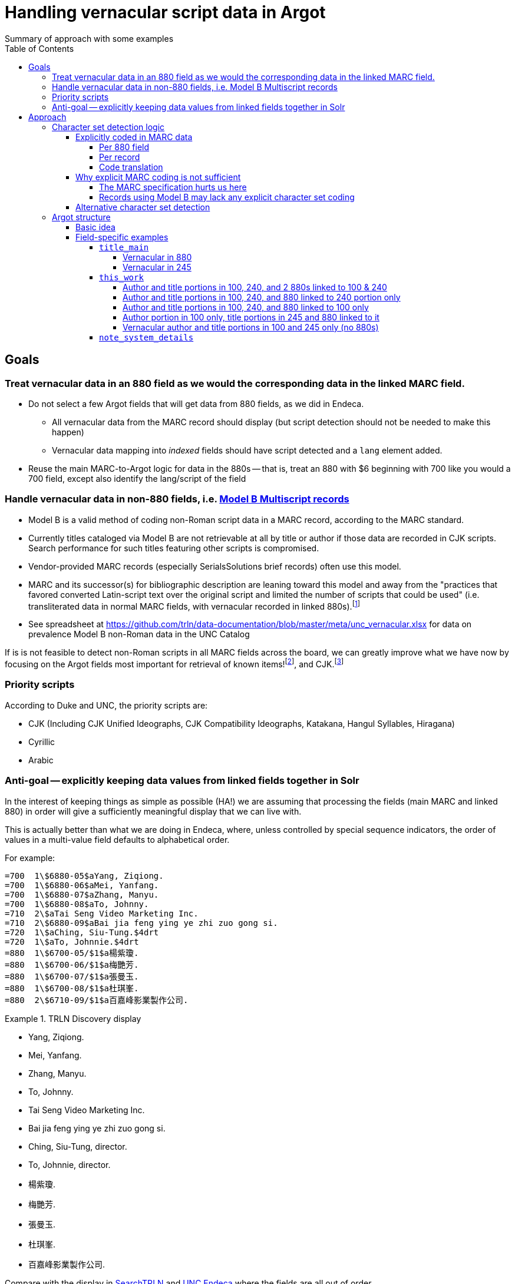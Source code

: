 :toc:
:toclevels: 5
:toc-placement!:

= Handling vernacular script data in Argot
Summary of approach with some examples

toc::[]


== Goals

=== Treat vernacular data in an 880 field as we would the corresponding data in the linked MARC field.
* Do not select a few Argot fields that will get data from 880 fields, as we did in Endeca.
** All vernacular data from the MARC record should display (but script detection should not be needed to make this happen)
** Vernacular data mapping into _indexed_ fields should have script detected and a `lang` element added.
* Reuse the main MARC-to-Argot logic for data in the 880s -- that is, treat an 880 with $6 beginning with 700 like you would a 700 field, except also identify the lang/script of the field

=== Handle vernacular data in non-880 fields, i.e. http://www.loc.gov/marc/bibliographic/ecbdmulti.html#modelb[Model B Multiscript records]

* Model B is a valid method of coding non-Roman script data in a MARC record, according to the MARC standard.
* Currently titles cataloged via Model B are not retrievable at all by title or author if those data are recorded in CJK scripts. Search performance for such titles featuring other scripts is compromised.
* Vendor-provided MARC records (especially SerialsSolutions brief records) often use this model. 
* MARC and its successor(s) for bibliographic description are leaning toward this model and away from the "practices that favored converted Latin-script text over the original script and limited the number of scripts that could be used" (i.e. transliterated data in normal MARC fields, with vernacular recorded in linked 880s).footnote:[See https://www.eventscribe.com/2018/ALA-Annual/fsPopup.asp?Mode=presInfo&PresentationID=352464[New Directions in Non-Latin Script Access]]
* See spreadsheet at https://github.com/trln/data-documentation/blob/master/meta/unc_vernacular.xlsx for data on prevalence Model B non-Roman data in the UNC Catalog

If is is not feasible to detect non-Roman scripts in all MARC fields across the board, we can greatly improve what we have now by focusing on the Argot fields most important for retrieval of known items!footnoteref:[impfields,title_main, names, this_work, included_work], and CJK.footnote:[The segmentation needed for properly indexing CJK causes these records to be unretrievable.] 

=== Priority scripts

According to Duke and UNC, the priority scripts are:

* CJK (Including CJK Unified Ideographs, CJK Compatibility Ideographs, Katakana, Hangul Syllables, Hiragana)
* Cyrillic
* Arabic

=== Anti-goal -- explicitly keeping data values from linked fields together in Solr

In the interest of keeping things as simple as possible (HA!) we are assuming that processing the fields (main MARC and linked 880) in order will give a sufficiently meaningful display that we can live with.

This is actually better than what we are doing in Endeca, where, unless controlled by special sequence indicators, the order of values in a multi-value field defaults to alphabetical order.

For example:

[source]
----
=700  1\$6880-05$aYang, Ziqiong.
=700  1\$6880-06$aMei, Yanfang.
=700  1\$6880-07$aZhang, Manyu.
=700  1\$6880-08$aTo, Johnny.
=710  2\$aTai Seng Video Marketing Inc.
=710  2\$6880-09$aBai jia feng ying ye zhi zuo gong si.
=720  1\$aChing, Siu-Tung.$4drt
=720  1\$aTo, Johnnie.$4drt
=880  1\$6700-05/$1$a楊紫瓊.
=880  1\$6700-06/$1$a梅艷芳.
=880  1\$6700-07/$1$a張曼玉.
=880  1\$6700-08/$1$a杜琪峯.
=880  2\$6710-09/$1$a百嘉峰影業製作公司.
----

.TRLN Discovery display
====

* Yang, Ziqiong.
* Mei, Yanfang.
* Zhang, Manyu.
* To, Johnny.
* Tai Seng Video Marketing Inc.
* Bai jia feng ying ye zhi zuo gong si.
* Ching, Siu-Tung, director.
* To, Johnnie, director.
* 楊紫瓊.
* 梅艷芳.
* 張曼玉.
* 杜琪峯.
* 百嘉峰影業製作公司.

====

Compare with the display in http://search.trln.org/search?id=UNCb3171140[SearchTRLN] and https://search.lib.unc.edu/search?R=UNCb3171140[UNC Endeca] where the fields are all out of order.

== Approach
=== Character set detection logic
The purpose of character set detection in MARC-to-Argot is to ensure the proper language parser is applied to the data in Solr. 

==== Explicitly coded in MARC data
===== Per 880 field
Every 880 field should contain a $6, structured as follows:

`$6830-06(2/r`

830:: Should always be present. MARC tag of field linked to this one. This is a vernacular representation of data in an 830 field
-:: Should always be present. Separates MARC field tag and occurrence number
06:: Should always be present. Occurrence number for linking. This 880 field corresponds to the 830 field that has a $6 beginning with 880-06
/:: Escape character
(2:: May or may not be present. Graphic character set used in this 880 field, in this case, Basic Hebrew
/r:: May or may not be present. Text directionality code (right-to-left)

*Extract the two characters following `/\d{3}-\d{2}\//` and match them using the code translation table below.*

===== Per record
In the section above, note that the graphic character set may be missing from a given 880 field.

Also, if Model B for multiscript records was used, the vernacular data may be in regular MARC fields such as 245 or 100, which lack per-field character set codes.

In these cases, there may be useful information in an 066, which is used to record the character set(s) present in a record.

In general:

* In Model A records (having 880s), we only care about what's in 066$c (alternate script(s))
* In Model B records, we may need to care about 066 $a, $b, _or_ $c

[TIP]
====
In all cases, it's _probably_ safe to get all 066 subfields, throw out any codes that map to Basic Latin or Extended Latin, and set the results in the Traject clipboard for the record, for later reference.
====

[source]
----
=066  \\$c$1
----

In the above record, all 880 fields are expected to be in CJK scripts.

[TIP]
====
When there is an 066 with a single $c value it might be a useful shortcut to use that value and skip the per-880 field character set detection.
====

[CAUTION]
====
Note that 066$c is repeatable. When repeated, 066$c data may be insufficient to identify the language parser that should be applied to a given field. 
====

[source]
----
=066  \\$c(N$c(S$c(Q
----

In the above record, the vernacular title is in Basic Greek, but the rest of the 880s are recorded in Cyrillic.

[TIP]
====
When there is an 066 with multiple $c values, use per-880 graphic character codes if present. If per-880 codes are _not_ present, the 066$c values could be used to apply only the necessary alternative character set detection functions on each 880 field.
====

[source]
----
=066  \\$b(N$c(B$c(3
----

In the above record, most of the main fields are recorded in Basic Cyrillic. However, some are recorded in Extended Latin or Basic Arabic. There are no 880s, and thus no per-field character set codes, present in this record.

[TIP]
====
066 values can be used to limit the alternative character set detection functions needed on the fields in a Model B record
====

===== Code translation

.http://www.loc.gov/marc/specifications/speccharmarc8.html#technique2[Graphic character set code translations]
[%header,cols=2*] 
|===
|Code
|Character set

|$1
|CJK (Chinese, Japanese, Korean (EACC))

|(3
|Basic Arabic

|(4
|Extended Arabic

|(B
|Basic Latin

|(!E
|Extended Latin

|(N
|Basic Cyrillic

|(Q
|Extended Cyrillic

|(S
|Basic Greek

|(2
|Basic Hebrew

|===

==== Why explicit MARC coding is not sufficient
===== The MARC specification hurts us here
As more and more MARC providers and ILSs support UTF-8, we run into the following:

[quote, CHARACTER SETS AND ENCODING OPTIONS: Part 3. Unicode Encoding Environment, http://www.loc.gov/marc/specifications/speccharucs.html ]
____
Field 066 (Character Sets Present) is not used in Unicode-encoded MARC 21 records in the Unicode environment. During conversion of MARC 21 records from MARC-8 encoding to Unicode, field 066 should be deleted.

The subfield $6 script identification code in MARC-8-encoded MARC 21 records identifies MARC-8 character sets, rather than scripts per se; hence the code is irrelevant in the Unicode environment because the character set is always UCS, which has no script identification code value. The script identification code should be dropped from subfield $6 when converting to Unicode from MARC-8 encoding.
____


This means techically properly coded MARC written/stored in Unicode/UTF-8 will lack any explicit coding of the character sets present in the record.

===== Records using Model B may lack any explicit character set coding

There is nothing except the vernacular characters present in the fields themselves to indicate that vernacular characters are present.

==== Alternative character set detection

I leave the best method for doing this to the devs to figure out.

[TIP]
====
As described above in "Why explicit MARC coding is not sufficient," we are going to need to figure this out for some situations, at least for some character sets/scripts we're prioritizing

If we are figuring this out and applying it across-the-board-ish, *does it make sense to skip processing the explicit MARC coding altogether, and just rely on the alternative method?*
====

If the alternative method(s) are so resource-intensive that we need to minimize their use, they ideally should be applied to:

* 880 fields lacking charset codes when there is no 066$c
* 880 fields lacking charset codes when there are multiple 066$c values
* All fields when:
** 066 with non-Latin code(s) present; AND
** No 880s present
* important fieldsfootnoteref:[impfields] when there are no 066 or 880 fields in the record (at the very least, check for CJK-ness)

=== Argot structure
==== Basic idea
Any field value indexed for search may have a `lang` assigned. When `lang` is not assigned, no non-standard language parsing will be applied.

[WARNING]
====
This will require changes to the structure of many already-implemented Argot fields.
====

==== Field-specific examples

===== `title_main`

====== Vernacular in 880

[source]
----
=245  10$6880-02$aUrbilder ;$bBlossoming ; Kalligraphie ; O Mensch, bewein' dein' Sünde gross (Arrangement) : for string quartet /$cToshio Hosokawa.
=880  10$6245-02/{dollar}1$a原像 ;$b開花 ; 書 （カリグラフィー） ほか : 弦楽四重奏のための /$c細川俊夫.
----

[source,ruby]
----
argot['title_main'] = [
{'value'=>'Urbilder ; Blossoming ; Kalligraphie ; O Mensch, bewein\' dein\' Sünde gross (Arrangement) : for string quartet'},
{'value'=>'原像 ;$b開花 ; 書 （カリグラフィー） ほか : 弦楽四重奏のための',
 'lang'=>'cjk'}
]
----

====== Vernacular in 245

[source]
----
=001  \\sseb026776854
=003  \\WaSeSS
=005  \\20170307180154.0
=040  \\$aWaSeSS$beng$cWaSeSS$dWaSeSS
=100  1\$aRekho.
=245  10$a近代日本文学研究の問題点$h[electronic resource] /$cRekho.
=250  \\$a14
=260  \\$a[S.l.] :$b国際日本文化研究センター,$c1992.
=300  \\$a1 online resource
=506  0\$fUnlimited simultaneous users
=588  0\$aTitle from content provider.
=590  \\$aProvider: ERDB Project in Japan (Provisional)
=590  \\$aVendor supplied catalog record.
----

This record http://search.trln.org/search?id=UNCb8821064[exists in SearchTRLN], but http://search.trln.org/search?N=0&Nty=1&Ntk=Title&Ntt=%E8%BF%91%E4%BB%A3%E6%97%A5%E6%9C%AC%E6%96%87%E5%AD%A6%E7%A0%94%E7%A9%B6%E3%81%AE%E5%95%8F%E9%A1%8C%E7%82%B9&sugg=[you cannot find it by searching for the title] because the vernacular data in the 245 isn't recognized/processed as CJK.


[source,ruby]
----
argot['title_main'] = [
{'value'=>'近代日本文学研究の問題点',
 'lang'=>'cjk'}
]
----


===== `this_work`

====== Author and title portions in 100, 240, and 2 880s linked to 100 & 240

[source]
----
=100  1\$6880-01$aHan, Fei,$d-233 B.C.
=240  10$6880-02$aHan Feizi
=245  10$6880-03$aHan Feizi ji shi :$b[20 juan] /$cChen Qiyou jiao zhu,Zhonghua shu ju Shanghai bian ji suo bian ji.
=880  1\$6100-01/$1$a韓非,$d-233 B.C.$wln
=880  10$6240-02/$1$a韓非子
=880  10$6245-03/$1$a韓非子集釋 :$b[20卷] /$c陳奇猷校注, 中华书局上海编辑所编辑.
----

[source,ruby]
----
argot['this_work'] = [
 {'type'=>'this',
  'author'=>'Han, Fei, -233 B.C.',
  'title'=>['Han Feizi']},
 {'type'=>'this',
  'author'=>'韓非, -233 B.C.',
  'title'=>['韓非子'],
  'lang'=>'cjk'}
]
----

====== Author and title portions in 100, 240, and 880 linked to 240 portion only

[source]
----
=100  1\$aŌkuma, Kotomichi,$d1798-1868.
=240  10$6880-02$aSōkeishū.$kSelections.$lEnglish
=245  12$aA grass path :$bselected poems from Sōkeishū /$cby Kotomichi Ōkuma ; translated by Yukuo Uyehara [and] Marjorie Sinclair ; illustrated by Shikō Munakata.
=880  10$6240-02/$1$a草徑集.$kSelections.$lEnglish
----

[source,ruby]
----
argot['this_work'] = [
 {'type'=>'this',
  'author'=>'Ōkuma, Kotomichi, 1798-1868.',
  'title'=>['Sōkeishū.', 'Selections.', 'English']},
 {'type'=>'this',
  'author'=>'Ōkuma, Kotomichi, 1798-1868.',
  'title'=>['草徑集.', 'Selections.', 'English'],
  'lang'=>'cjk'}
]
----

====== Author and title portions in 100, 240, and 880 linked to 100 only

[source]
----
=100  0\$6880-01$aBingxin,$d1900-1999.
=240  10$aWorks.$f1982
=245  10$6880-02$aBingxin wen ji.
=880  10$6245-02/$1$a冰心文集.
=880  0\$6100-01/$1$a冰心,$d1900-1999.
----

[source,ruby]
----
argot['this_work'] = [
 {'type'=>'this',
  'author'=>'Bingxin, 1900-1999.',
  'title'=>['Works.', '1982']},
 {'type'=>'this',
  'author'=>'冰心, 1900-1999.',
  'title'=>['Works.', '1982'],
  'lang'=>'cjk'}
]
----

====== Author portion in 100 only, title portions in 245 and 880 linked to it

[source]
----
=100  1\$aMif, P.$q(Pavel),$d1901-
=245  10$6880-01$aFa zhan zhuo de Zhongguo ge ming gao chao /$cMifu zhu. Zhongguo xin ge ming gao chao de qi dian / "Zhen li bao" pian shou lun wen.
=880  10$6245-01/$1$a發展著的中國革命高潮 /$c米夫著. 中國新革命高潮的起點 / 《真理報》篇 首論文.
----

[source,ruby]
----
argot['this_work'] = [
 {'type'=>'this',
  'author'=>'Mif, P.$q(Pavel), 1901-',
  'title'=>['Fa zhan zhuo de Zhongguo ge ming gao chao']
 },
 {'type'=>'this',
  'author'=>'Mif, P.$q(Pavel), 1901-',
  'title'=>['發展著的中國革命高潮'],
  'lang'=>'cjk'
 }
]
----

====== Vernacular author and title portions in 100 and 245 only (no 880s)

[source]
----
=100  1\$a高田, 時雄.
=245  10$a梵蒂岡圖書館所藏漢籍目録補編$h[electronic resource] /$c高田, 時雄.
----

[source,ruby]
----
argot['this_work'] = [
 {'type'=>'this',
  'author'=>'高田, 時雄.',
  'title'=>['梵蒂岡圖書館所藏漢籍目録補編'],
  'lang'=>'cjk'
 }
]
----

===== `note_system_details`

Not an indexed field, so we do NOT need to do character set identification or set a `lang` element.

[source]
----
=538  \\$6880-10$aXi tong yao qiu: Blu-ray bo fang she bei ji xiang guan ruan jian.
=880  \\$6538-10$a系统要求: Blu-ray播放设备及相关软件.
----

[source,ruby]
----
argot[note_system_details] = [
 'Xi tong yao qiu: Blu-ray bo fang she bei ji xiang guan ruan jian.',
 '系统要求: Blu-ray播放设备及相关软件.'
]
----
